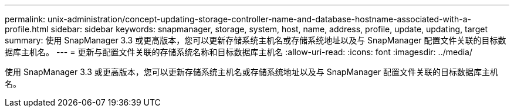 ---
permalink: unix-administration/concept-updating-storage-controller-name-and-database-hostname-associated-with-a-profile.html 
sidebar: sidebar 
keywords: snapmanager, storage, system, host, name, address, profile, update, updating, target 
summary: 使用 SnapManager 3.3 或更高版本，您可以更新存储系统主机名或存储系统地址以及与 SnapManager 配置文件关联的目标数据库主机名。 
---
= 更新与配置文件关联的存储系统名称和目标数据库主机名
:allow-uri-read: 
:icons: font
:imagesdir: ../media/


[role="lead"]
使用 SnapManager 3.3 或更高版本，您可以更新存储系统主机名或存储系统地址以及与 SnapManager 配置文件关联的目标数据库主机名。
